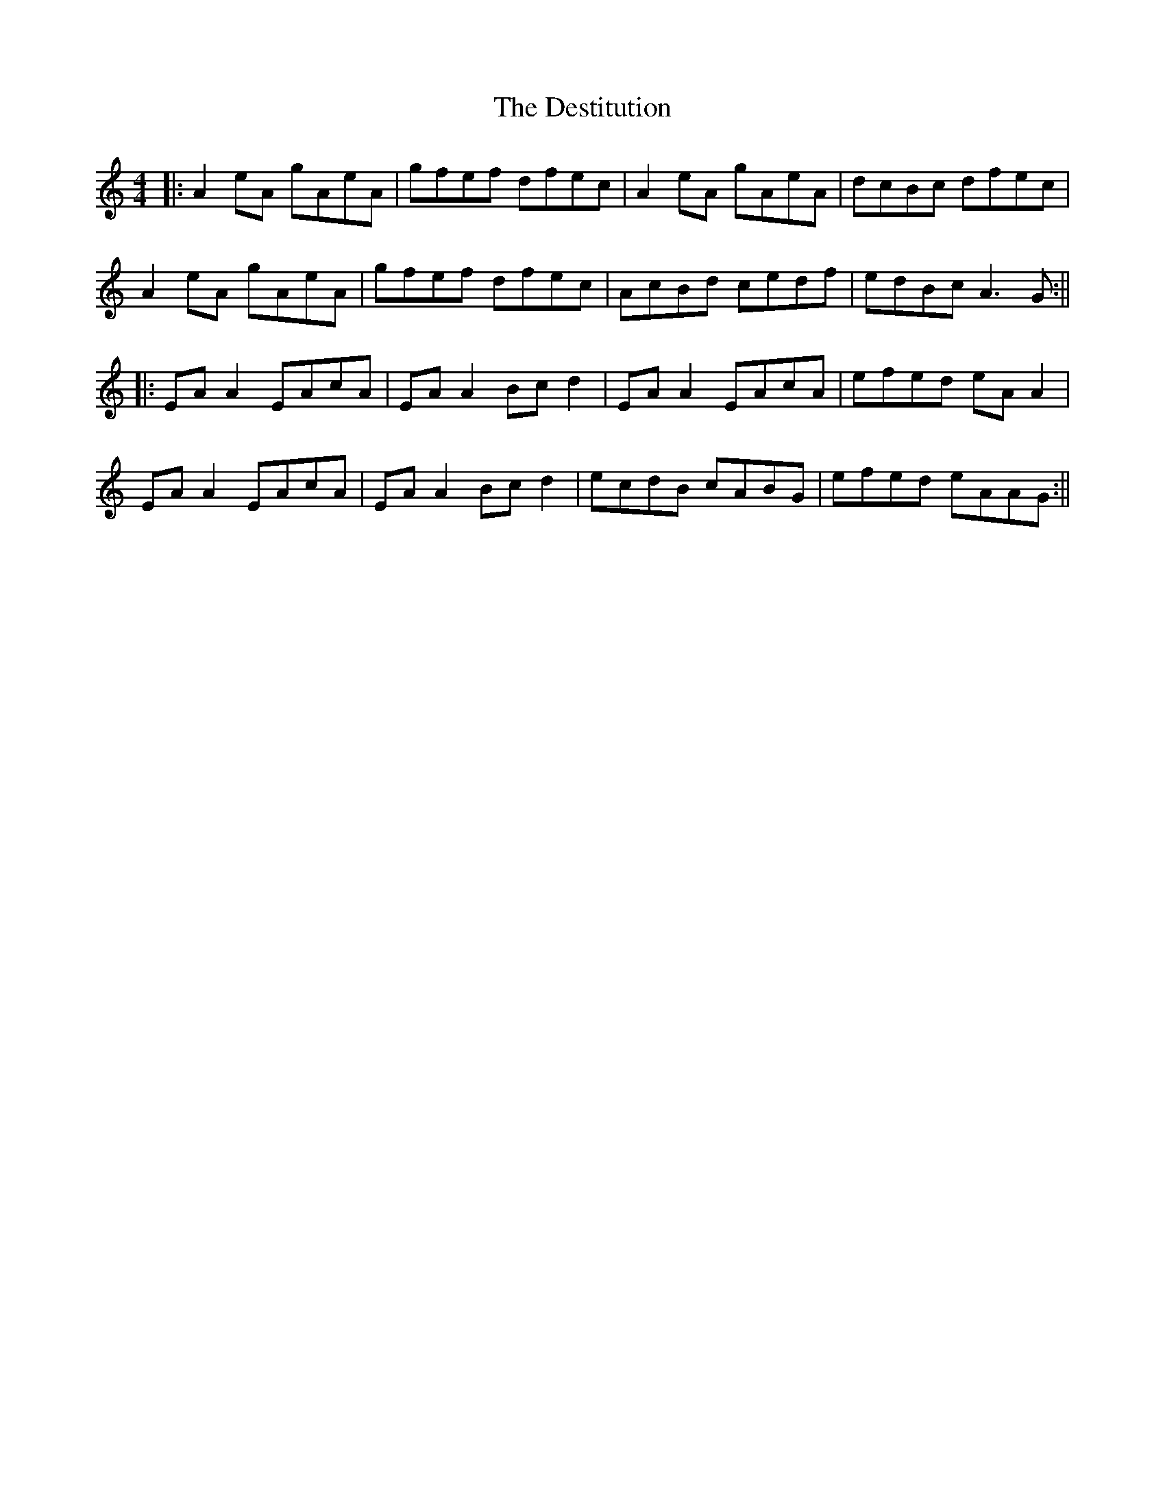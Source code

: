 X: 5
T: Destitution, The
Z: JACKB
S: https://thesession.org/tunes/673#setting27951
R: reel
M: 4/4
L: 1/8
K: Amin
|:A2eA gAeA|gfef dfec|A2eA gAeA|dcBc dfec|
A2eA gAeA|gfef dfec|AcBd cedf|edBc A3G:||
|:EA A2 EAcA |EA A2 Bc d2|EA A2 EAcA |efed eA A2|
EA A2 EAcA|EA A2 Bc d2|ecdB cABG |efed eAAG:||
